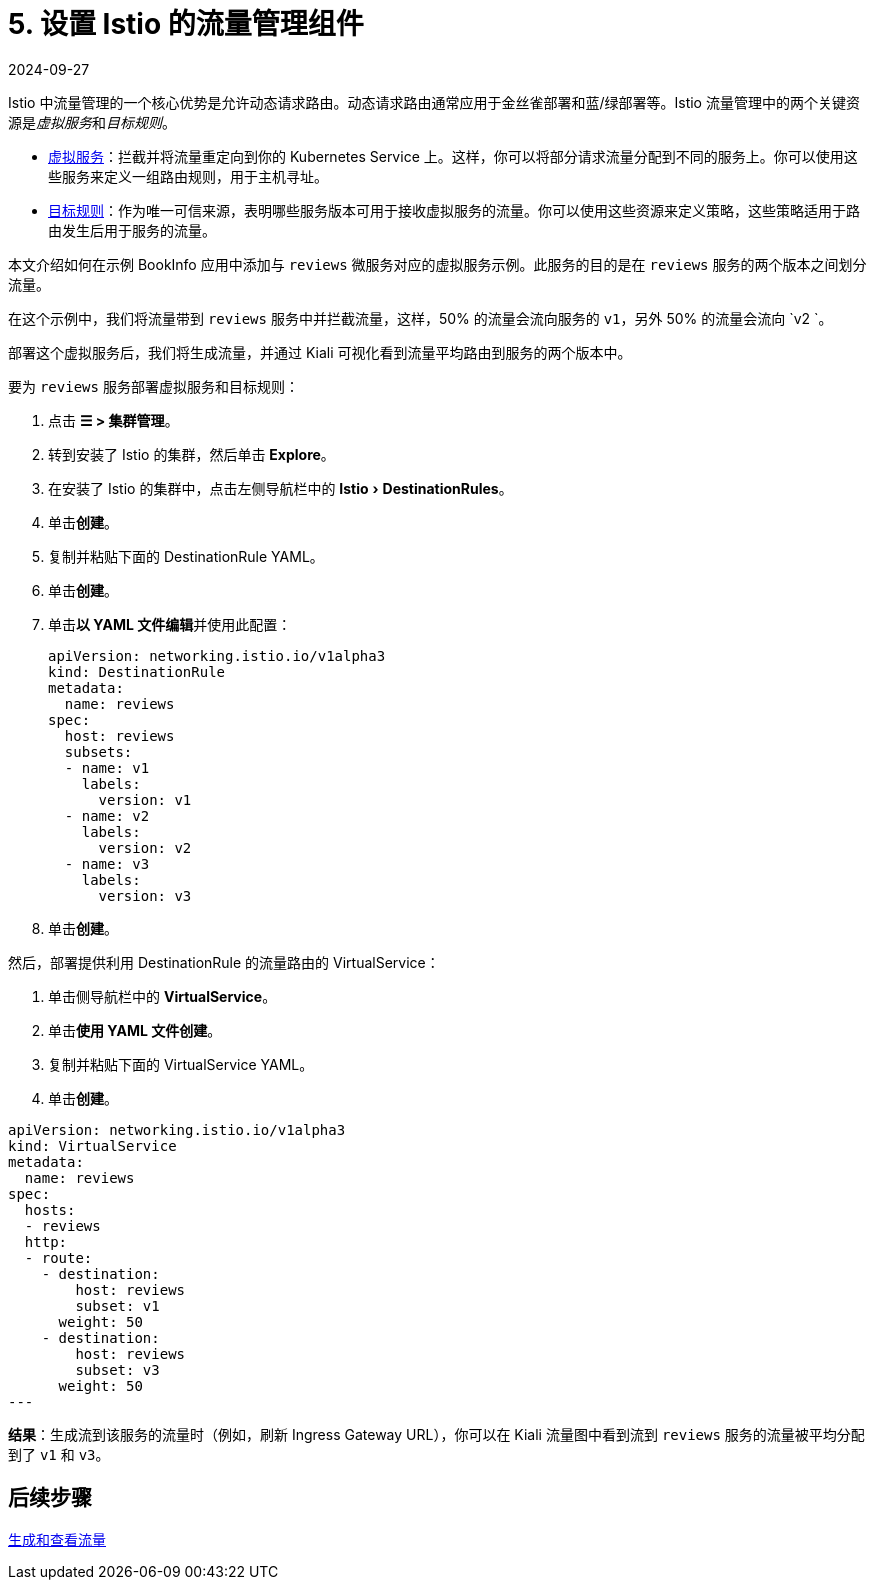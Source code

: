 = 5. 设置 Istio 的流量管理组件
:revdate: 2024-09-27
:page-revdate: {revdate}
:experimental:

Istio 中流量管理的一个核心优势是允许动态请求路由。动态请求路由通常应用于金丝雀部署和蓝/绿部署等。Istio 流量管理中的两个关键资源是__虚拟服务__和__目标规则__。

* https://istio.io/docs/reference/config/networking/v1alpha3/virtual-service/[虚拟服务]：拦截并将流量重定向到你的 Kubernetes Service 上。这样，你可以将部分请求流量分配到不同的服务上。你可以使用这些服务来定义一组路由规则，用于主机寻址。
* https://istio.io/docs/reference/config/networking/v1alpha3/destination-rule/[目标规则]：作为唯一可信来源，表明哪些服务版本可用于接收虚拟服务的流量。你可以使用这些资源来定义策略，这些策略适用于路由发生后用于服务的流量。

本文介绍如何在示例 BookInfo 应用中添加与 `reviews` 微服务对应的虚拟服务示例。此服务的目的是在 `reviews` 服务的两个版本之间划分流量。

在这个示例中，我们将流量带到 `reviews` 服务中并拦截流量，这样，50% 的流量会流向服务的 `v1`，另外 50% 的流量会流向 `v2 `。

部署这个虚拟服务后，我们将生成流量，并通过 Kiali 可视化看到流量平均路由到服务的两个版本中。

要为 `reviews` 服务部署虚拟服务和目标规则：

. 点击 *☰ > 集群管理*。
. 转到安装了 Istio 的集群，然后单击 *Explore*。
. 在安装了 Istio 的集群中，点击左侧导航栏中的 menu:Istio[DestinationRules]。
. 单击**创建**。
. 复制并粘贴下面的 DestinationRule YAML。
. 单击**创建**。
. 单击**以 YAML 文件编辑**并使用此配置：
+
[,yaml]
----
apiVersion: networking.istio.io/v1alpha3
kind: DestinationRule
metadata:
  name: reviews
spec:
  host: reviews
  subsets:
  - name: v1
    labels:
      version: v1
  - name: v2
    labels:
      version: v2
  - name: v3
    labels:
      version: v3
----

. 单击**创建**。

然后，部署提供利用 DestinationRule 的流量路由的 VirtualService：

. 单击侧导航栏中的 *VirtualService*。
. 单击**使用 YAML 文件创建**。
. 复制并粘贴下面的 VirtualService YAML。
. 单击**创建**。

[,yaml]
----
apiVersion: networking.istio.io/v1alpha3
kind: VirtualService
metadata:
  name: reviews
spec:
  hosts:
  - reviews
  http:
  - route:
    - destination:
        host: reviews
        subset: v1
      weight: 50
    - destination:
        host: reviews
        subset: v3
      weight: 50
---
----

*结果*：生成流到该服务的流量时（例如，刷新 Ingress Gateway URL），你可以在 Kiali 流量图中看到流到 `reviews` 服务的流量被平均分配到了 `v1` 和 `v3`。

== 后续步骤

xref:observability/istio/guides/generate-and-view-traffic.adoc[生成和查看流量]

